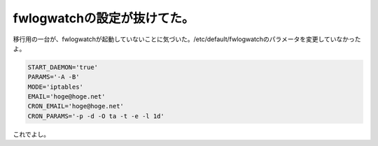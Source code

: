 fwlogwatchの設定が抜けてた。
============================

移行用の一台が、fwlogwatchが起動していないことに気づいた。/etc/default/fwlogwatchのパラメータを変更していなかったよ。


.. code-block:: sh


   START_DAEMON='true'
   PARAMS='-A -B'
   MODE='iptables'
   EMAIL='hoge@hoge.net'
   CRON_EMAIL='hoge@hoge.net'
   CRON_PARAMS='-p -d -O ta -t -e -l 1d'


これでよし。






.. author:: default
.. categories:: Debian,security
.. tags::
.. comments::
